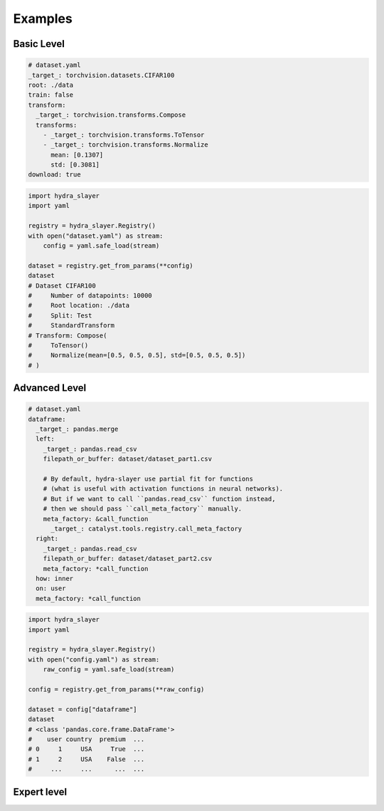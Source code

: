 .. _examples:

========
Examples
========

Basic Level
^^^^^^^^^^^

.. raw:: html

   <div>
     <img src="../_static/basic_fire_magic.png" style="float: right; padding-left: 24px;" />
     <p>Create <a href="https://www.cs.toronto.edu/~kriz/cifar.html">CIFAR100</a> dataset from config file with params.</p>
     <blockquote>Please note that <b>Basic Fire Magic</b> also allows your hero to cast fire spells at reduced cost.</blockquote>
   </div>

.. code-block:: yaml

   # dataset.yaml
   _target_: torchvision.datasets.CIFAR100
   root: ./data
   train: false
   transform:
     _target_: torchvision.transforms.Compose
     transforms:
       - _target_: torchvision.transforms.ToTensor
       - _target_: torchvision.transforms.Normalize
         mean: [0.1307]
         std: [0.3081]
   download: true

.. code-block:: python

   import hydra_slayer
   import yaml

   registry = hydra_slayer.Registry()
   with open("dataset.yaml") as stream:
       config = yaml.safe_load(stream)

   dataset = registry.get_from_params(**config)
   dataset
   # Dataset CIFAR100
   #     Number of datapoints: 10000
   #     Root location: ./data
   #     Split: Test
   #     StandardTransform
   # Transform: Compose(
   #     ToTensor()
   #     Normalize(mean=[0.5, 0.5, 0.5], std=[0.5, 0.5, 0.5])
   # )


Advanced Level
^^^^^^^^^^^^^^

.. raw:: html

   <div>
     <img src="../_static/advanced_fire_magic.png" style="float: right; padding-left: 24px;" />
     <p>Read multiple CSV files as pandas dataframes and merge them.</p>
     <blockquote>Please note that <b>Advanced Fire Magic</b> also allows your hero to cast fire spells at reduced cost and increased effectiveness.</blockquote>
   </div>

.. code-block:: yaml

   # dataset.yaml
   dataframe:
     _target_: pandas.merge
     left:
       _target_: pandas.read_csv
       filepath_or_buffer: dataset/dataset_part1.csv

       # By default, hydra-slayer use partial fit for functions
       # (what is useful with activation functions in neural networks).
       # But if we want to call ``pandas.read_csv`` function instead,
       # then we should pass ``call_meta_factory`` manually.
       meta_factory: &call_function
         _target_: catalyst.tools.registry.call_meta_factory
     right:
       _target_: pandas.read_csv
       filepath_or_buffer: dataset/dataset_part2.csv
       meta_factory: *call_function
     how: inner
     on: user
     meta_factory: *call_function

.. code-block:: python

   import hydra_slayer
   import yaml

   registry = hydra_slayer.Registry()
   with open("config.yaml") as stream:
       raw_config = yaml.safe_load(stream)

   config = registry.get_from_params(**raw_config)

   dataset = config["dataframe"]
   dataset
   # <class 'pandas.core.frame.DataFrame'>
   #    user country  premium  ...
   # 0     1     USA     True  ...
   # 1     2     USA    False  ...
   #     ...     ...      ...  ...


Expert level
^^^^^^^^^^^^

.. raw:: html

  <div>
    <img src="../_static/expert_fire_magic.png" style="float: right; padding-left: 24px;" />
    <p>Sorry, the person who is responsible for the expert level example was eaten by hydras last week.</p>
    <blockquote>Please note that <b>Expert Fire Magic</b> also allows your hero to cast fire spells at reduced cost and maximum effectiveness.</blockquote>
  </div>

..
  .. code-block:: yaml

    # dataset.yaml
    _target_: torchvision.datasets.CIFAR100
    root: ./data
    train: false
    transform:
      _target_: torchvision.transforms.Compose
      transforms:
        - _target_: torchvision.transforms.ToTensor
        - _target_: torchvision.transforms.Normalize
          mean: [0.5,0.5,0.5]
          std: [0.5,0.5,0.5]
    download: true

  .. code-block:: yaml

    # config.yaml
    dataset:
      _target_: torch.utils.data.DataLoader
      # TODO: will not work as dict will be retuned, not dataset
      dataset:
        # Read dataset from "dataset.yaml", roughly equivalent to
        # with open("dataset.yaml") as stream:
        #     params = yaml.safe_load(stream)
        _target_: yaml.safe_load
        stream:
          _target_: open
          file: dataset_config.yaml
        meta_factory:
          _target_: hydra_slayer.call_meta_factory
      batch_size: 32
      shuffle: false

    model:
      _target_: torchvision.models.resnet18
      pretrained: true
      meta_factory:
        _target_: hydra_slayer.call_meta_factory

  .. code-block:: python

    import hydra_slayer
    import torch
    import yaml

    registry = hydra_slayer.Registry()
    with open("config.yaml") as stream:
        raw_config = yaml.safe_load(stream)

    config = registry.get_from_params(**raw_config)
    model, dataset = config["model"], config["dataset"]

    model.eval()
    with torch.no_grad():
        for batch, y_true in dataset:
            y_preds = model(batch)
